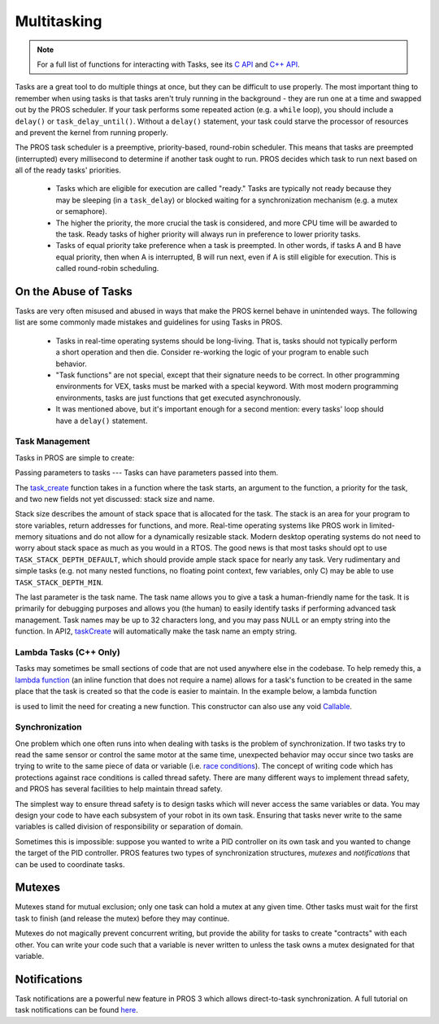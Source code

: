 ============
Multitasking
============

.. note:: For a full list of functions for interacting with Tasks, see its
          `C API <../../api/c/rtos.html>`_ and `C++ API <../../api/cpp/rtos.html>`_.

Tasks are a great tool to do multiple things at once, but they can be difficult
to use properly. The most important thing to remember when using tasks is that tasks aren't
truly running in the background - they are run one at a time and swapped out by the PROS
scheduler. If your task performs some repeated action (e.g. a ``while`` loop), you should
include a ``delay()`` or ``task_delay_until()``. Without a ``delay()`` statement, your task
could starve the processor of resources and prevent the kernel from running properly.

The PROS task scheduler is a preemptive, priority-based, round-robin scheduler.
This means that tasks are preempted (interrupted) every millisecond to determine if another task
ought to run. PROS decides which task to run next based on all of the ready tasks' priorities.

    - Tasks which are eligible for execution are called "ready." Tasks are typically not ready
      because they may be sleeping (in a ``task_delay``) or blocked waiting for a synchronization
      mechanism (e.g. a mutex or semaphore).
    - The higher the priority, the more crucial the task is considered, and more CPU time
      will be awarded to the task. Ready tasks of higher priority will always run in preference
      to lower priority tasks.
    - Tasks of equal priority take preference when a task is preempted. In other words, if tasks A and
      B have equal priority, then when A is interrupted, B will run next, even if A is still eligible for
      execution. This is called round-robin scheduling.

On the Abuse of Tasks
---------------------

Tasks are very often misused and abused in ways that make the PROS kernel behave in unintended ways.
The following list are some commonly made mistakes and guidelines for using Tasks in PROS.

    - Tasks in real-time operating systems should be long-living. That is, tasks should not typically
      perform a short operation and then die. Consider re-working the logic of your program to enable
      such behavior.
    - "Task functions" are not special, except that their signature needs to be correct. In other
      programming environments for VEX, tasks must be marked with a special keyword. With most modern
      programming environments, tasks are just functions that get executed asynchronously.
    - It was mentioned above, but it's important enough for a second mention: every tasks'
      loop should have a ``delay()`` statement.

Task Management
===============

Tasks in PROS are simple to create:

.. tabs ::
   .. tab :: C++
       .. highlight:: cpp
       .. code-block:: cpp
          :caption: initialize.cpp
          :linenos:

           void my_task_fn(void* param) {
               std::cout << "My task runs" << std::endl;
               // ...
           }
           void initialize() {
               Task my_task(my_task_fn);
           }

   .. tab :: C
       .. highlight:: c
       .. code-block:: c
          :caption: initialize.c
          :linenos:

           void my_task_fn(void* param) {
               printf("Task Called\n");
               // ...
           }
           void initialize() {
               task_t my_task = task_create(my_task_fn, NULL, TASK_PRIORITY_DEFAULT,
                                           TASK_STACK_DEPTH_DEFAULT, "My Task");
           }



Passing parameters to tasks
---
Tasks can have parameters passed into them.

.. tabs ::
   .. tab :: C++
       .. highlight:: cpp
       .. code-block:: cpp
          :caption: initialize.cpp
          :linenos:

           void my_task_fn(void* param) {
               std::cout << "Function Parameters: " << (char*)param << std::endl;
               // ...
           }
           void initialize() {
               Task my_task(my_task_fn, (void*)"parameter(s) here", "My Task Name");
           }
            
   .. tab :: C
       .. highlight:: c
       .. code-block:: c
           :caption: initialize.c
           :linenos:

           void my_task_fn(void* param) {
               printf("Function Parameters: %s\n", (char*)param);
               // ...
           }
           void initialize() {
               task_t my_task = task_create(my_task_fn, (void*)"parameter(s) here", TASK_PRIORITY_DEFAULT,
                                           TASK_STACK_DEPTH_DEFAULT, "My Task");
           }


The `task_create <../../api/c/rtos.html#task_create>`_ function takes in a function where the task starts, an argument to the function,
a priority for the task, and two new fields not yet discussed: stack size and name.

Stack size describes the amount of stack space that is allocated for the task. The stack is an area for your
program to store variables, return addresses for functions, and more. Real-time operating systems like PROS work
in limited-memory situations and do not allow for a dynamically resizable stack. Modern desktop operating systems
do not need to worry about stack space as much as you would in a RTOS. The good news is that most tasks should
opt to use ``TASK_STACK_DEPTH_DEFAULT``, which should provide ample stack space for nearly any task. Very
rudimentary and simple tasks (e.g. not many nested functions, no floating point context, few variables, only C)
may be able to use ``TASK_STACK_DEPTH_MIN``.

The last parameter is the task name. The task name allows you to give a task a human-friendly name for the task. It
is primarily for debugging purposes and allows you (the human) to easily identify tasks if performing advanced task
management. Task names may be up to 32 characters long, and you may pass NULL or an empty string into the function.
In API2, `taskCreate <../../../cortex/api/index.html#taskCreate>`_ will automatically make the task name an empty string.

Lambda Tasks (C++ Only)
===============
Tasks may sometimes be small sections of code that are not used anywhere else in the codebase. To help remedy this, a `lambda function 
<https://en.cppreference.com/w/cpp/language/lambda>`_ (an inline function that does not require a name) allows for a task's function 
to be created in the same place that the task is created so that the code is easier to maintain. In the example below, a lambda function

is used to limit the need for creating a new function. This constructor can also use any void `Callable <https://en.cppreference.com/w/cpp/named_req/Callable>`_.


.. tabs ::
   .. tab :: C++
       .. highlight:: cpp
       .. code-block:: cpp
          :caption: initialize.cpp
          :linenos:

           void initialize() {
               pros::Task task{[=] {
                       pros::delay(1000);
                       std::cout << "Task Called" << std::endl;
               }};
           }

   .. tab :: C
       .. highlight:: c
       .. code-block:: c
              Lambda tasks are not supported in C.

Synchronization
===============

One problem which one often runs into when dealing with tasks is the
problem of synchronization. If two tasks try to read the same sensor or
control the same motor at the same time, unexpected behavior may occur
since two tasks are trying to write to the same piece of data or variable
(i.e. `race conditions <https://en.wikipedia.org/wiki/Race_condition#Software>`_).
The concept of writing code which has protections against race conditions
is called thread safety. There are many different ways to implement thread safety,
and PROS has several facilities to help maintain thread safety.

The simplest way to ensure thread safety is to design tasks which will never access
the same variables or data. You may design your code to have each subsystem of your
robot in its own task. Ensuring that tasks never write to the same variables is called
division of responsibility or separation of domain.

.. code-block:: c
   :linenos:

    int task1_variable = 0;
    void Task1(void * ignore) {
        // do things
        task1_variable = 4;
    }

    void Task2(void * ignore) {
      // do things
      // I can read task1_variable, but NOT write to it
      printf("%d\n", task1_variable);
    }

Sometimes this is impossible: suppose you wanted to write a PID
controller on its own task and you wanted to change the target of the
PID controller. PROS features two types of synchronization structures,
*mutexes* and *notifications* that can be used to coordinate tasks.

Mutexes
-------

Mutexes stand for mutual exclusion; only one task can hold a mutex at any given
time. Other tasks must wait for the first task to finish (and release
the mutex) before they may continue.

.. tabs::
   .. tab:: C++
      .. highlight:: cpp
      .. code-block:: cpp
         :linenos:

         Mutex mutex;
         // Acquire the mutex; other tasks using this command will wait until the mutex is released
         // timeout can specify the maximum time to wait, or MAX_DELAY to wait forever
         // If the timeout expires, "false" will be returned, otherwise "true"
         mutex.take(timeout);
         // do some work
         // Release the mutex for other tasks
         mutex.give();

   .. tab:: C
      .. highlight:: c
      .. code-block:: c
         :linenos:

         mutex_t mutex = mutex_create();

         // Acquire the mutex; other tasks using this command will wait until the mutex is released
         // timeout can specify the maximum time to wait, or MAX_DELAY to wait forever
         // If the timeout expires, "false" will be returned, otherwise "true"
         mutex_take(mutex, timeout);
         // do some work
         // Release the mutex for other tasks
         mutex_give(mutex);

Mutexes do not magically prevent concurrent writing, but provide the ability for tasks to
create "contracts" with each other. You can write your code such that a variable is never
written to unless the task owns a mutex designated for that variable.

Notifications
-------------

Task notifications are a powerful new feature in PROS 3 which allows direct-to-task
synchronization. A full tutorial on task notifications can be found `here <./notifications.html>`_.
